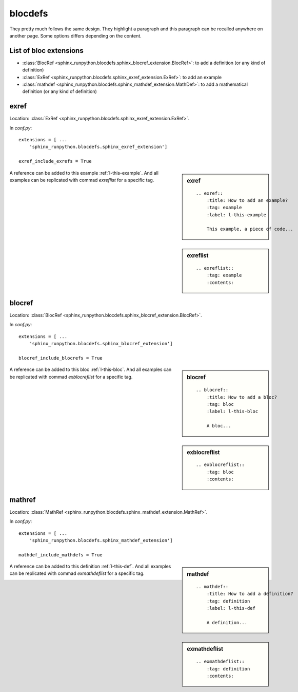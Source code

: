 ========
blocdefs
========

They pretty much follows the same design. They highlight a paragraph
and this paragraph can be recalled anywhere on another page. Some options
differs depending on the content.

List of bloc extensions
=======================

* :class:`BlocRef <sphinx_runpython.blocdefs.sphinx_blocref_extension.BlocRef>`:
  to add a definition (or any kind of definition)
* :class:`ExRef <sphinx_runpython.blocdefs.sphinx_exref_extension.ExRef>`:
  to add an example
* :class:`mathdef <sphinx_runpython.blocdefs.sphinx_mathdef_extension.MathDef>`:
  to add a mathematical definition (or any kind of definition)

exref
=====

Location: :class:`ExRef <sphinx_runpython.blocdefs.sphinx_exref_extension.ExRef>`.

In *conf.py*:

::

    extensions = [ ...
        'sphinx_runpython.blocdefs.sphinx_exref_extension']

    exref_include_exrefs = True

.. sidebar:: exref

    ::

        .. exref::
            :title: How to add an example?
            :tag: example
            :label: l-this-example

            This example, a piece of code...

.. exref::
    :title: How to add an example?
    :tag: example
    :label: this-faq-example

    This example, a piece of code...

A reference can be added to this example :ref:`l-this-example`.
And all examples can be replicated with commad `exreflist`
for a specific tag.

.. sidebar:: exreflist

    ::

        .. exreflist::
            :tag: example
            :contents:

.. exreflist::
    :tag: example
    :contents:

blocref
=======

Location: :class:`BlocRef <sphinx_runpython.blocdefs.sphinx_blocref_extension.BlocRef>`.

In *conf.py*:

::

    extensions = [ ...
        'sphinx_runpython.blocdefs.sphinx_blocref_extension']

    blocref_include_blocrefs = True

.. sidebar:: blocref

    ::

        .. blocref::
            :title: How to add a bloc?
            :tag: bloc
            :label: l-this-bloc

            A bloc...

.. blocref::
    :title: How to add a bloc?
    :tag: bloc
    :label: l-this-bloc

    A bloc...

A reference can be added to this bloc :ref:`l-this-bloc`.
And all examples can be replicated with commad `exblocreflist`
for a specific tag.

.. sidebar:: exblocreflist

    ::

        .. exblocreflist::
            :tag: bloc
            :contents:

.. exblocreflist::
    :tag: bloc
    :contents:

mathref
=======

Location: :class:`MathRef <sphinx_runpython.blocdefs.sphinx_mathdef_extension.MathRef>`.

In *conf.py*:

::

    extensions = [ ...
        'sphinx_runpython.blocdefs.sphinx_mathdef_extension']

    mathdef_include_mathdefs = True

.. sidebar:: mathdef

    ::

        .. mathdef::
            :title: How to add a definition?
            :tag: definition
            :label: l-this-def

            A definition...

.. mathdef::
    :title: How to add a definition?
    :tag: definition
    :label: l-this-def

    A definition...

A reference can be added to this definition :ref:`l-this-def`.
And all examples can be replicated with commad `exmathdeflist`
for a specific tag.

.. sidebar:: exmathdeflist

    ::

        .. exmathdeflist::
            :tag: definition
            :contents:

.. exmathdeflist::
    :tag: definition
    :contents:

